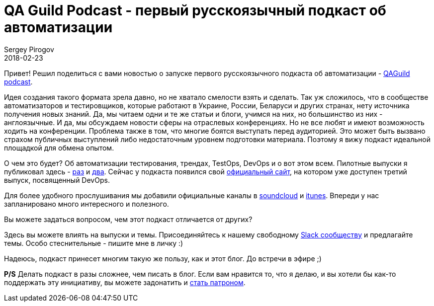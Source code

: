 = QA Guild Podcast - первый русскоязычный подкаст об автоматизации
Sergey Pirogov
2018-02-23
:jbake-type: post
:jbake-tags: QAGuild, Podcast
:jbake-summary: QA Guild Podcast официалочка
:jbake-status: published

Привет! Решил поделиться с вами новостью о запуске первого русскоязычного подкаста об автоматизации - http://automation-remarks.com/podcast/index.html[QAGuild podcast].

Идея создания такого формата зрела давно, но не хватало смелости взять и сделать. Так уж сложилось, что в сообществе
автоматизаторов и тестировщиков, которые работают в Украине, России, Беларуси и других странах, нету источника получения
новых знаний. Да, мы читаем одни и те же статьи и блоги, учимся на них, но большинство из них - англоязычные. И да, мы обсуждаем новости сферы на отраслевых конференциях.
Но не все любят и имеют возможность ходить на конференции. Проблема также в том, что многие боятся выступать перед аудиторией. Это может быть вызвано страхом публичных выступлений либо недостаточным уровнем подготовки материала. Поэтому я вижу подкаст идеальной площадкой для обмена опытом.

О чем это будет? Об автоматизации тестирования, трендах, TestOps, DevOps и о вот этом всем. Пилотные выпуски я публиковал
здесь - http://automation-remarks.com/2017/qa-guild-ep1/index.html[раз] и http://automation-remarks.com/2018/qa-guild-ep2/index.html[два].
Сейчас у подкаста появился свой http://automation-remarks.com/podcast/index.html[официальный сайт], на котором уже доступен
третий выпуск, посвященный DevOps.

Для более удобного прослушивания мы добавили официальные каналы в https://soundcloud.com/qaguild[soundcloud] и https://itunes.apple.com/ua/podcast/qaguild/id1350668092?l=ru&mt=2[itunes].
Впереди у нас запланировано много интересного и полезного.

Вы можете задаться вопросом, чем этот подкаст отличается от других?

Здесь вы можете влиять на выпуски и темы. Присоединяйтесь к нашему свободному https://qaguild-slack.herokuapp.com/[Slack сообществу] и предлагайте темы.
Особо стеснительные - пишите мне в личку :)

Надеюсь, подкаст принесет многим такую же пользу, как и этот блог. До встречи в эфире ;)

*P/S* Делать подкаст в разы сложнее, чем писать в блог. Если вам нравится то, что я делаю,
и вы хотели бы как-то поддержать эту инициативу, вы можете задонатить и https://www.patreon.com/automation_remarks[стать патроном].


